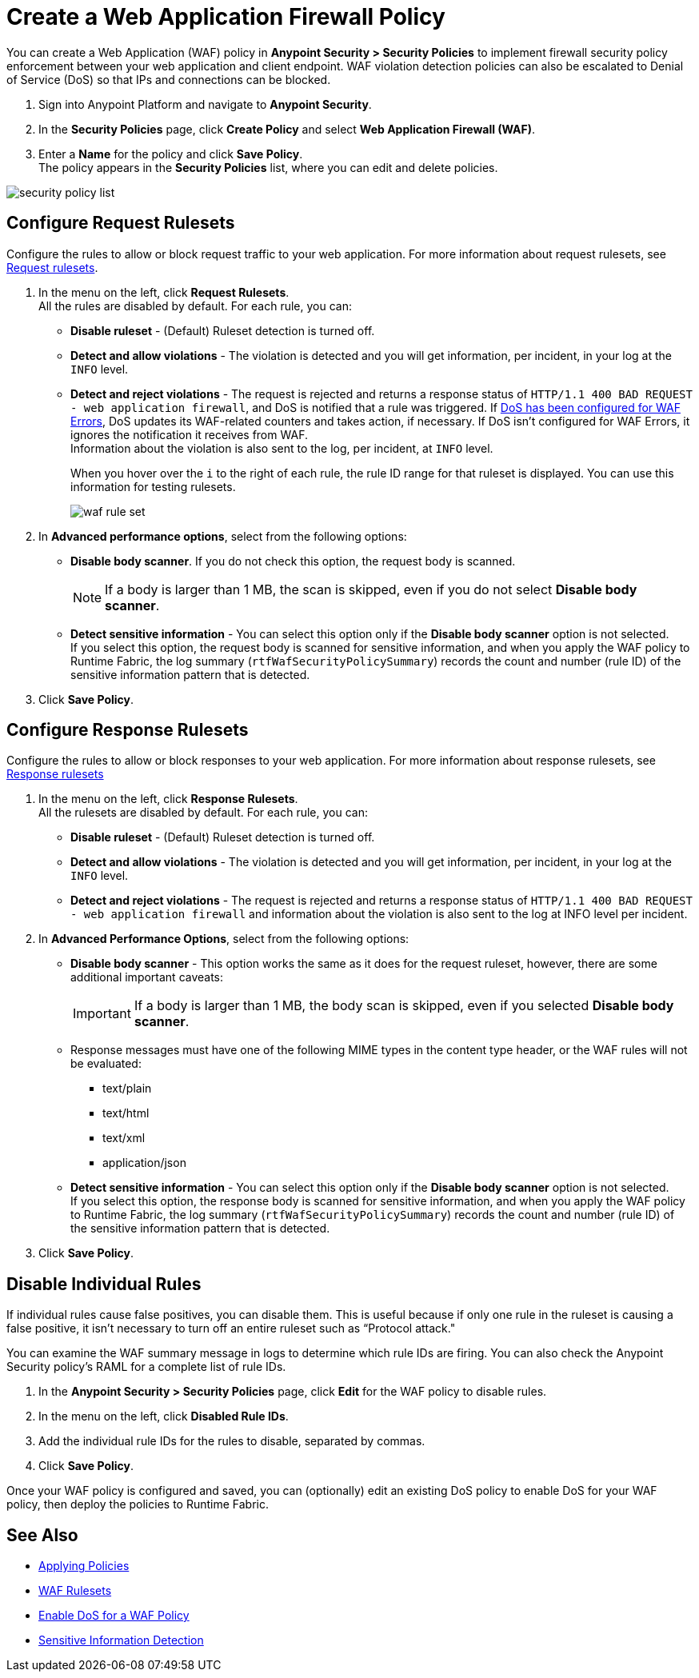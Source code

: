 = Create a Web Application Firewall Policy

You can create a Web Application (WAF) policy in *Anypoint Security > Security Policies* to implement firewall security policy enforcement between your web application and client endpoint. WAF violation detection policies can also be escalated to Denial of Service (DoS) so that IPs and connections can be blocked.

. Sign into Anypoint Platform and navigate to *Anypoint Security*.
. In the *Security Policies* page, click *Create Policy* and select *Web Application Firewall (WAF)*.
. Enter a *Name* for the policy and click *Save Policy*. +
The policy appears in the *Security Policies* list, where you can edit and delete policies.

image::security-policy-list.png[]

== Configure Request Rulesets

Configure the rules to allow or block request traffic to your web application. For more information about request rulesets, see xref:waf-rulesets#request_rule_sets[Request rulesets].

. In the menu on the left, click *Request Rulesets*. +
All the rules are disabled by default. For each rule, you can: +
* *Disable ruleset* - (Default) Ruleset detection is turned off.
* *Detect and allow violations* - The violation is detected and you will get information, per incident, in your log at the `INFO` level.
* *Detect and reject violations* - The request is rejected and returns a response status of `HTTP/1.1 400 BAD REQUEST - web application firewall`, and DoS is notified that a rule was triggered. If xref:escalate-waf-to-dos.adoc[DoS has been configured for WAF Errors], DoS updates its WAF-related counters and takes action, if necessary. If DoS isn't configured for WAF Errors, it ignores the notification it receives from WAF. +
Information about the violation is also sent to the log, per incident, at `INFO` level.
+
When you hover over the `i` to the right of each rule, the rule ID range for that ruleset is displayed. You can use this information for testing rulesets.
+
image::waf-rule-set.png[]
+
. In *Advanced performance options*, select from the following options: +
* *Disable body scanner*. If you do not check this option, the request body is scanned.
+
[NOTE]
If a body is larger than 1 MB, the scan is skipped, even if you do not select *Disable body scanner*. 
* *Detect sensitive information* - You can select this option only if the *Disable body scanner* option is not selected. +
If you select this option, the request body is scanned for sensitive information, and when you apply the WAF policy to Runtime Fabric, the log summary (`rtfWafSecurityPolicySummary`) records the count and number (rule ID) of the sensitive information pattern that is detected. +
//An `rtfSidSummary` log is also generated, which contains the API, rule, direction, and count for instances of sensitive information.
. Click *Save Policy*.

== Configure Response Rulesets

Configure the rules to allow or block responses to your web application. For more information about response rulesets, see xref:waf-rulesets#response_rule_sets[Response rulesets]

. In the menu on the left, click *Response Rulesets*. +
All the rulesets are disabled by default. For each rule, you can: +
* *Disable ruleset* - (Default) Ruleset detection is turned off.
* *Detect and allow violations* - The violation is detected and you will get information, per incident, in your log at the `INFO` level.
* *Detect and reject violations* - The request is rejected and returns a response status of `HTTP/1.1 400 BAD REQUEST - web application firewall` and information about the violation is also sent to the log at INFO level per incident.
. In *Advanced Performance Options*, select from the following options: +
* *Disable body scanner* - This option works the same as it does for the request ruleset, however, there are some additional important caveats:
+
[IMPORTANT]
If a body is larger than 1 MB, the body scan is skipped, even if you selected *Disable body scanner*. 
+
* Response messages must have one of the following MIME types in the content type header, or the WAF rules will not be evaluated:
** text/plain
** text/html
** text/xml
** application/json
+
* *Detect sensitive information* - You can select this option only if the *Disable body scanner* option is not selected. +
If you select this option, the response body is scanned for sensitive information, and when you apply the WAF policy to Runtime Fabric, the log summary (`rtfWafSecurityPolicySummary`) records the count and number (rule ID) of the sensitive information pattern that is detected. +
//An `rtfSidSummary` log is also generated, which contains the API, rule, direction, and count for instances of sensitive information.
. Click *Save Policy*.

[[disable_rules]]
== Disable Individual Rules

If individual rules cause false positives, you can disable them. This is useful because if only one rule in the ruleset is causing a false positive, it isn't necessary to turn off an entire ruleset such as “Protocol attack."

You can examine the WAF summary message in logs to determine which rule IDs are firing. You can also check the Anypoint Security policy's RAML for a complete list of rule IDs.

. In the *Anypoint Security > Security Policies* page, click *Edit* for the WAF policy to disable rules.
. In the menu on the left, click *Disabled Rule IDs*.
. Add the individual rule IDs for the rules to disable, separated by commas.
. Click *Save Policy*.

Once your WAF policy is configured and saved, you can (optionally) edit an existing DoS policy to enable DoS for your WAF policy, then deploy the policies to Runtime Fabric.

== See Also

* xref:apply-policy.adoc[Applying Policies]
* xref:waf-rulesets.adoc[WAF Rulesets]
* xref:escalate-waf-to-dos.adoc[Enable DoS for a WAF Policy]
* xref:sid-reference.adoc[Sensitive Information Detection]
